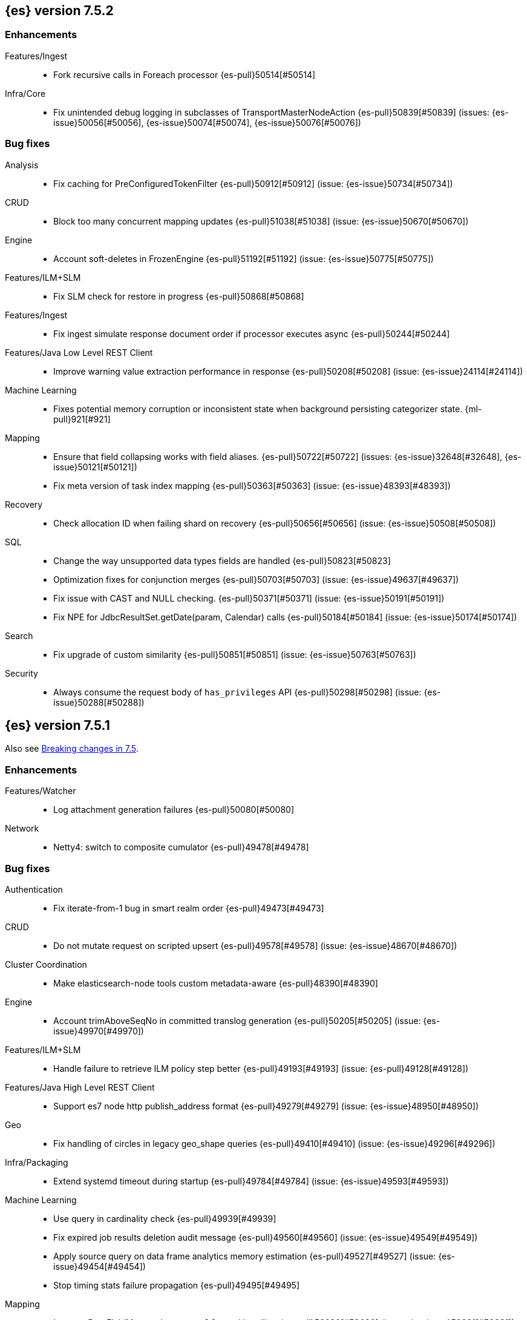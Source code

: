 [[release-notes-7.5.2]]
== {es} version 7.5.2

[[enhancement-7.5.2]]
[float]
=== Enhancements

Features/Ingest::
* Fork recursive calls in Foreach processor {es-pull}50514[#50514]

Infra/Core::
* Fix unintended debug logging in subclasses of TransportMasterNodeAction  {es-pull}50839[#50839] (issues: {es-issue}50056[#50056], {es-issue}50074[#50074], {es-issue}50076[#50076])


[[bug-7.5.2]]
[float]
=== Bug fixes

Analysis::
* Fix caching for PreConfiguredTokenFilter {es-pull}50912[#50912] (issue: {es-issue}50734[#50734])

CRUD::
* Block too many concurrent mapping updates {es-pull}51038[#51038] (issue: {es-issue}50670[#50670])

Engine::
* Account soft-deletes in FrozenEngine {es-pull}51192[#51192] (issue: {es-issue}50775[#50775])

Features/ILM+SLM::
* Fix SLM check for restore in progress {es-pull}50868[#50868]

Features/Ingest::
* Fix ingest simulate response document order if processor executes async {es-pull}50244[#50244]

Features/Java Low Level REST Client::
* Improve warning value extraction performance in response {es-pull}50208[#50208] (issue: {es-issue}24114[#24114])

Machine Learning::
* Fixes potential memory corruption or inconsistent state when background
persisting categorizer state. {ml-pull}921[#921]

Mapping::
* Ensure that field collapsing works with field aliases. {es-pull}50722[#50722] (issues: {es-issue}32648[#32648], {es-issue}50121[#50121])
* Fix meta version of task index mapping {es-pull}50363[#50363] (issue: {es-issue}48393[#48393])

Recovery::
* Check allocation ID when failing shard on recovery {es-pull}50656[#50656] (issue: {es-issue}50508[#50508])

SQL::
* Change the way unsupported data types fields are handled {es-pull}50823[#50823]
* Optimization fixes for conjunction merges {es-pull}50703[#50703] (issue: {es-issue}49637[#49637])
*  Fix issue with CAST and NULL checking. {es-pull}50371[#50371] (issue: {es-issue}50191[#50191])
* Fix NPE for JdbcResultSet.getDate(param, Calendar) calls {es-pull}50184[#50184] (issue: {es-issue}50174[#50174])

Search::
* Fix upgrade of custom similarity {es-pull}50851[#50851] (issue: {es-issue}50763[#50763])

Security::
* Always consume the request body of `has_privileges` API {es-pull}50298[#50298] (issue: {es-issue}50288[#50288])


[[release-notes-7.5.1]]
== {es} version 7.5.1

Also see <<breaking-changes-7.5,Breaking changes in 7.5>>.

[[enhancement-7.5.1]]
[float]
=== Enhancements

Features/Watcher::
* Log attachment generation failures {es-pull}50080[#50080]

Network::
* Netty4: switch to composite cumulator {es-pull}49478[#49478]



[[bug-7.5.1]]
[float]
=== Bug fixes

Authentication::
* Fix iterate-from-1 bug in smart realm order {es-pull}49473[#49473]

CRUD::
* Do not mutate request on scripted upsert {es-pull}49578[#49578] (issue: {es-issue}48670[#48670])

Cluster Coordination::
* Make elasticsearch-node tools custom metadata-aware {es-pull}48390[#48390]

Engine::
* Account trimAboveSeqNo in committed translog generation {es-pull}50205[#50205] (issue: {es-issue}49970[#49970])

Features/ILM+SLM::
* Handle failure to retrieve ILM policy step better {es-pull}49193[#49193] (issue: {es-pull}49128[#49128])

Features/Java High Level REST Client::
* Support es7 node http publish_address format {es-pull}49279[#49279] (issue: {es-issue}48950[#48950])

Geo::
* Fix handling of circles in legacy geo_shape queries {es-pull}49410[#49410] (issue: {es-issue}49296[#49296])

Infra/Packaging::
* Extend systemd timeout during startup {es-pull}49784[#49784] (issue: {es-issue}49593[#49593])

Machine Learning::
* Use query in cardinality check {es-pull}49939[#49939]
* Fix expired job results deletion audit message {es-pull}49560[#49560] (issue: {es-issue}49549[#49549])
* Apply source query on data frame analytics memory estimation {es-pull}49527[#49527] (issue: {es-issue}49454[#49454])
* Stop timing stats failure propagation {es-pull}49495[#49495]

Mapping::
* Improve DateFieldMapper `ignore_malformed` handling {es-pull}50090[#50090] (issue: {es-issue}50081[#50081])

Recovery::
* Migrate peer recovery from translog to retention lease {es-pull}49448[#49448] (issue: {es-issue}45136[#45136])

SQL::
* COUNT DISTINCT returns 0 instead of NULL for no matching docs {es-pull}50037[#50037] (issue: {es-issue}50013[#50013])
* Fix LOCATE function optional parameter handling  {es-pull}49666[#49666] (issue: {es-issue}49557[#49557])
* Fix NULL handling for FLOOR and CEIL functions {es-pull}49644[#49644] (issue: {es-issue}49556[#49556])
* Handle NULL arithmetic operations with INTERVALs {es-pull}49633[#49633] (issue: {es-issue}49297[#49297])
* Fix issue with GROUP BY YEAR() {es-pull}49559[#49559] (issue: {es-issue}49386[#49386])
* Fix issue with CASE/IIF pre-calculating results {es-pull}49553[#49553] (issue: {es-issue}49388[#49388])
* Fix issue with folding of CASE/IIF {es-pull}49449[#49449] (issue: {es-issue}49387[#49387])
* Fix issues with WEEK/ISO_WEEK/DATEDIFF {es-pull}49405[#49405] (issues: {es-issue}48209[#48209], {es-issue}49376[#49376])

Snapshot/Restore::
* Fix Index Deletion during Snapshot Finalization {es-pull}50202[#50202] (issues: {es-issue}45689[#45689], {es-issue}50200[#50200])

Transform::
* Fix possible audit logging disappearance after rolling upgrade {es-pull}49731[#49731] (issue: {es-issue}49730[#49730])


[[release-notes-7.5.0]]
== {es} version 7.5.0

Also see <<breaking-changes-7.5,Breaking changes in 7.5>>.

[[known-issues-7.5.0]]
[float]
=== Known issues

* Applying deletes or updates on an index after it has been shrunk may corrupt
the index. In order to prevent this issue, it is recommended to stop shrinking
read-write indices. For read-only indices, it is recommended to force-merge
indices after shrinking, which significantly reduces the likeliness of this
corruption in the case that deletes/updates would be applied by mistake. This
bug is fixed in {es} 7.7 and later versions. More details can be found on the
https://issues.apache.org/jira/browse/LUCENE-9300[corresponding issue].

* Stop all {transforms} during a rolling upgrade to 7.5.
If a {transform} is running during upgrade, the {transform} audit index might disappear.
(issue: {es-issue}/49730[#49730])

* Indices created in 6.x with <<date,`date`>> and <<date_nanos,`date_nanos`>> fields using formats
that are incompatible with java.time patterns will cause parsing errors, incorrect date calculations or wrong search results.
https://github.com/elastic/elasticsearch/pull/52555
This is fixed in {es} 7.7 and later versions.

[[breaking-7.5.0]]
[float]
=== Breaking changes

Search::
* Add support for aliases in queries on _index. {es-pull}46640[#46640] (issues: {es-issue}23306[#23306], {es-issue}34089[#34089])



[[deprecation-7.5.0]]
[float]
=== Deprecations

Aggregations::
* Deprecate the  "index.max_adjacency_matrix_filters" setting {es-pull}46394[#46394] (issue: {es-issue}46324[#46324])

Allocation::
* Deprecate include_relocations setting {es-pull}47443[#47443] (issue: {es-issue}46079[#46079])

Mapping::
* Deprecate `_field_names` disabling {es-pull}42854[#42854] (issue: {es-issue}27239[#27239])

Search::
* Reject regexp queries on the _index field. {es-pull}46945[#46945] (issues: {es-issue}34089[#34089], {es-issue}46640[#46640])



[[feature-7.5.0]]
[float]
=== New features

Features/ILM+SLM::
* Add API to execute SLM retention on-demand {es-pull}47405[#47405] (issues: {es-issue}43663[#43663], {es-issue}46508[#46508])
* Add retention to Snapshot Lifecycle Management {es-pull}46407[#46407] (issues: {es-issue}38461[#38461], {es-issue}43663[#43663], {es-issue}45362[#45362])

Features/Ingest::
* Add enrich processor {es-pull}48039[#48039] (issue: {es-issue}32789[#32789])

Machine Learning::
* Implement evaluation API for multiclass classification problem {es-pull}47126[#47126] (issue: {es-issue}46735[#46735])
* Implement new analysis type: classification {es-pull}46537[#46537] (issue: {es-issue}46735[#46735])
* Add audit messages for Data Frame Analytics {es-pull}46521[#46521] (issue: {es-issue}184[#184])
* Implement DataFrameAnalyticsAuditMessage and DataFrameAnalyticsAuditor {es-pull}45967[#45967]

SQL::
* SQL: Implement DATEDIFF function {es-pull}47920[#47920] (issue: {es-issue}47919[#47919])
* SQL: Implement DATEADD function {es-pull}47747[#47747] (issue: {es-issue}47746[#47746])
* SQL: Implement DATE_PART function {es-pull}47206[#47206] (issue: {es-issue}46372[#46372])
* SQL: Add alias DATETRUNC to DATE_TRUNC function {es-pull}47173[#47173] (issue: {es-issue}46473[#46473])
* SQL: Add PIVOT support {es-pull}46489[#46489]
* SQL: Implement DATE_TRUNC function {es-pull}46473[#46473] (issue: {es-issue}46319[#46319])



[[enhancement-7.5.0]]
[float]
=== Enhancements

Aggregations::
* Adjacency_matrix aggregation memory usage optimisation. {es-pull}46257[#46257] (issue: {es-issue}46212[#46212])
* Support geotile_grid aggregation in composite agg sources {es-pull}45810[#45810] (issue: {es-issue}40568[#40568])

Allocation::
* Do not cancel ongoing recovery for noop copy on broken node {es-pull}48265[#48265] (issue: {es-issue}47974[#47974])
* Shrink should not touch max_retries {es-pull}47719[#47719]
* Re-fetch shard info of primary when new node joins {es-pull}47035[#47035] (issues: {es-issue}42518[#42518], {es-issue}46959[#46959])
* Sequence number based replica allocation {es-pull}46959[#46959] (issue: {es-issue}46318[#46318])

Authorization::
* Add support to retrieve all API keys if user has privilege {es-pull}47274[#47274] (issue: {es-issue}46887[#46887])
* Add 'create_doc' index privilege {es-pull}45806[#45806]
* Reducing privileges needed by built-in beats_admin role {es-pull}41586[#41586]

CCR::
* Add Pause/Resume Auto-Follower APIs to High Level REST Client {es-pull}47989[#47989] (issue: {es-issue}47510[#47510])
* Add Pause/Resume Auto Follower APIs {es-pull}47510[#47510] (issue: {es-issue}46665[#46665])

CRUD::
* Allow optype CREATE for append-only indexing operations {es-pull}47169[#47169]

Cluster Coordination::
* Warn on slow metadata persistence {es-pull}47005[#47005]
* Improve LeaderCheck rejection messages {es-pull}46998[#46998]

Engine::
* Do not warm up searcher in engine constructor {es-pull}48605[#48605] (issue: {es-issue}47186[#47186])
* Refresh should not acquire readLock {es-pull}48414[#48414] (issue: {es-issue}47186[#47186])
* Avoid unneeded refresh with concurrent realtime gets {es-pull}47895[#47895]
* sync before trimUnreferencedReaders to improve index preformance {es-pull}47790[#47790] (issues: {es-issue}46201[#46201], {es-issue}46203[#46203])
* Limit number of retaining translog files for peer recovery {es-pull}47414[#47414]
* Remove isRecovering method from Engine {es-pull}47039[#47039]

Features/ILM+SLM::
* Separate SLM stop/start/status API from ILM {es-pull}47710[#47710] (issue: {es-issue}43663[#43663])
* Set default SLM retention invocation time {es-pull}47604[#47604] (issue: {es-issue}43663[#43663])
* ILM: Skip rolling indexes that are already rolled {es-pull}47324[#47324] (issue: {es-issue}44175[#44175])
*  Add support for POST requests to SLM Execute API  {es-pull}47061[#47061]
* Wait for snapshot completion in SLM snapshot invocation {es-pull}47051[#47051] (issues: {es-issue}38461[#38461], {es-issue}43663[#43663])
* Add node setting for disabling SLM {es-pull}46794[#46794] (issue: {es-issue}38461[#38461])
* ILM: parse origination date from index name {es-pull}46755[#46755] (issues: {es-issue}42449[#42449], {es-issue}46561[#46561])
* [ILM] Add date setting to calculate index age {es-pull}46561[#46561] (issue: {es-issue}42449[#42449])

Features/Ingest::
* Add the ability to require an ingest pipeline {es-pull}46847[#46847]

Features/Java High Level REST Client::
* add function submitDeleteByQueryTask in class RestHighLevelClient {es-pull}46833[#46833]
* return Cancellable in RestHighLevelClient {es-pull}45688[#45688] (issue: {es-issue}44802[#44802])

Features/Java Low Level REST Client::
* Add cloudId builder to the HLRC {es-pull}47868[#47868]
* Add support for cancelling async requests in low-level REST client {es-pull}45379[#45379] (issues: {es-issue}43332[#43332], {es-issue}44802[#44802])

Features/Monitoring::
* Remove hard coded version_created in default monitoring alerts {es-pull}47744[#47744]

Infra/Circuit Breakers::
* Emit log message when parent circuit breaker trips {es-pull}47000[#47000]
* Fix G1 GC default IHOP {es-pull}46169[#46169]

Infra/Core::
* Introduce system JVM options {es-pull}48252[#48252] (issue: {es-issue}48222[#48222])
* Set start of the week to Monday for root locale {es-pull}43652[#43652] (issues: {es-issue}41670[#41670], {es-issue}42588[#42588], {es-issue}43275[#43275])

Infra/Packaging::
* Package the JDK into jdk.app on macOS {es-pull}48765[#48765]
* Move ES_TMPDIR substitution into jvm options parser {es-pull}47189[#47189] (issue: {es-issue}47133[#47133])
* Clarify missing java error message {es-pull}46160[#46160] (issue: {es-issue}44139[#44139])

Infra/Scripting::
* Add explanations to script score queries {es-pull}46693[#46693]

Infra/Settings::
* Do not reference values for filtered settings {es-pull}48066[#48066]
* Allow setting validation against arbitrary types {es-pull}47264[#47264] (issue: {es-issue}25560[#25560])
* Clarify error message on keystore write permissions {es-pull}46321[#46321]
* Add more meaningful keystore version mismatch errors {es-pull}46291[#46291] (issue: {es-issue}44624[#44624])

Machine Learning::
* Throw an exception when memory usage estimation endpoint encounters empty data frame. {es-pull}49143[#49143] (issue: {es-issue}49140[#49140])
* Change format of MulticlassConfusionMatrix result to be more self-explanatory {es-pull}48174[#48174] (issue: {es-issue}46735[#46735])
* Make num_top_classes parameter's default value equal to 2 {es-pull}48119[#48119] (issue: {es-issue}46735[#46735])
* [ML] Add option to stop datafeed that finds no data {es-pull}47922[#47922]
* Allow integer types for classification's dependent variable {es-pull}47902[#47902] (issue: {es-issue}46735[#46735])
* [ML] Add lazy assignment job config option {es-pull}47726[#47726]
* [ML] Additional outlier detection parameters {es-pull}47600[#47600]
* [ML] More accurate job memory overhead {es-pull}47516[#47516]
* [ML] Throttle the delete-by-query of expired results {es-pull}47177[#47177] (issues: {es-issue}47003[#47003], {es-issue}47103[#47103])

Mapping::
* Add migration tool checks for _field_names disabling {es-pull}46972[#46972] (issues: {es-issue}42854[#42854], {es-issue}46681[#46681])

Network::
* Introduce simple remote connection strategy {es-pull}47480[#47480]
* Enhanced logging when transport is misconfigured to talk to HTTP port {es-pull}45964[#45964] (issue: {es-issue}32688[#32688])

Recovery::
* Do not send recovery requests with CancellableThreads {es-pull}46287[#46287] (issue: {es-issue}46178[#46178])

SQL::
* SQL: make date/datetime and interval types compatible in conditional functions {es-pull}47595[#47595] (issue: {es-issue}46674[#46674])
* SQL: use calendar interval of 1y instead of fixed interval for grouping by YEAR and HISTOGRAMs {es-pull}47558[#47558] (issue: {es-issue}40162[#40162])
* SQL: Support queries with HAVING over SELECT {es-pull}46709[#46709] (issue: {es-issue}37051[#37051])
* SQL: Add support for shape type {es-pull}46464[#46464] (issues: {es-issue}43644[#43644], {es-issue}46412[#46412])

Search::
* Remove response search phase from ExpandSearchPhase {es-pull}48401[#48401]
* Add builder for distance_feature to QueryBuilders {es-pull}47846[#47846] (issue: {es-issue}47767[#47767])
* Fold InitialSearchPhase into AbstractSearchAsyncAction {es-pull}47182[#47182]
* max_children exist only in top level nested sort {es-pull}46731[#46731]
* First round of optimizations for vector functions. {es-pull}46294[#46294] (issues: {es-issue}45390[#45390], {es-issue}45936[#45936], {es-issue}46103[#46103], {es-issue}46155[#46155], {es-issue}46190[#46190], {es-issue}46202[#46202])
* Throw exception in scroll requests using `from` {es-pull}46087[#46087] (issues: {es-issue}26235[#26235], {es-issue}44493[#44493], {es-issue}9373[#9373])

Snapshot/Restore::
* Track Repository Gen. in BlobStoreRepository {es-pull}48944[#48944] (issues: {es-issue}38941[#38941], {es-issue}47520[#47520], {es-issue}47834[#47834], {es-issue}49048[#49048])
* Resume partial download from S3 on connection drop {es-pull}46589[#46589]
* More Efficient Ordering of Shard Upload Execution {es-pull}42791[#42791]

Transform::
* [ML][Transforms] allow executor to call start on started task {es-pull}46347[#46347]
* [ML-DataFrame] improve error message for timeout case in stop {es-pull}46131[#46131] (issue: {es-issue}45610[#45610])
* [ML][Data Frame] add support for `wait_for_checkpoint` flag on `_stop` API {es-pull}45469[#45469] (issue: {es-issue}45293[#45293])



[[bug-7.5.0]]
[float]
=== Bug fixes

Aggregations::
* Fix ignoring missing values in min/max aggregations {es-pull}48970[#48970] (issue: {es-issue}48905[#48905])
* DocValueFormat implementation for date range fields {es-pull}47472[#47472] (issues: {es-issue}47323[#47323], {es-issue}47469[#47469])

Allocation::
* Auto-expand replicated closed indices {es-pull}48973[#48973]
* Handle negative free disk space in deciders {es-pull}48392[#48392] (issue: {es-issue}48380[#48380])
* Dangling indices strip aliases {es-pull}47581[#47581]
* Cancel recoveries even if all shards assigned {es-pull}46520[#46520]
* Fail allocation of new primaries in empty cluster {es-pull}43284[#43284] (issue: {es-issue}41073[#41073])

Analysis::
* Reset Token position on reuse in `predicate_token_filter` {es-pull}47424[#47424] (issue: {es-issue}47197[#47197])

Audit::
* Audit log filter and marker {es-pull}45456[#45456] (issue: {es-issue}47251[#47251])

Authentication::
* Add owner flag parameter to the rest spec {es-pull}48500[#48500] (issue: {es-issue}48499[#48499])
* Add populate_user_metadata in OIDC realm {es-pull}48357[#48357] (issue: {es-issue}48217[#48217])
* Remove unnecessary details logged for OIDC {es-pull}48271[#48271]
* Fix AD realm additional metadata {es-pull}47179[#47179] (issue: {es-issue}45848[#45848])
* Fallback to realm authc if ApiKey fails {es-pull}46538[#46538]
* PKI realm accept only verified certificates {es-pull}45590[#45590]

Authorization::
* Fix security origin for TokenService#findActiveTokensFor... {es-pull}47418[#47418] (issue: {es-issue}47151[#47151])
* Use 'should' clause instead of 'filter' when querying native privileges {es-pull}47019[#47019]
* Do not rewrite aliases on remove-index from aliases requests {es-pull}46989[#46989]
* Validate index and cluster privilege names when creating a role {es-pull}46361[#46361] (issue: {es-issue}29703[#29703])
* Validate `query` field when creating roles {es-pull}46275[#46275] (issue: {es-issue}34252[#34252])

CCR::
* CCR should auto-retry rejected execution exceptions {es-pull}49213[#49213]
* Do not auto-follow closed indices {es-pull}47721[#47721] (issue: {es-issue}47582[#47582])
* Relax maxSeqNoOfUpdates assertion in FollowingEngine {es-pull}47188[#47188] (issue: {es-issue}47137[#47137])
* Handle lower retaining seqno retention lease error {es-pull}46420[#46420] (issues: {es-issue}46013[#46013], {es-issue}46416[#46416])

CRUD::
* Close query cache on index service creation failure {es-pull}48230[#48230] (issue: {es-issue}48186[#48186])
* Use optype CREATE for single auto-id index requests {es-pull}47353[#47353]
* Ignore replication for noop updates {es-pull}46458[#46458] (issues: {es-issue}41065[#41065], {es-issue}44603[#44603], {es-issue}46366[#46366])

Client::
* Correct default refresh policy for security APIs {es-pull}46896[#46896]

Cluster Coordination::
* Ignore metadata of deleted indices at start {es-pull}48918[#48918]
* Omit writing index metadata for non-replicated closed indices on data-only node {es-pull}47285[#47285] (issue: {es-issue}47276[#47276])
* Assert no exceptions during state application {es-pull}47090[#47090] (issue: {es-issue}47038[#47038])
* Remove trailing comma from nodes lists {es-pull}46484[#46484]

Distributed::
* Closed shard should never open new engine {es-pull}47186[#47186] (issues: {es-issue}45263[#45263], {es-issue}47060[#47060])
* Fix false positive out of sync warning in synced-flush {es-pull}46576[#46576] (issues: {es-issue}28464[#28464], {es-issue}30244[#30244])
* Suppress warning logs from background sync on relocated primary {es-pull}46247[#46247] (issues: {es-issue}40800[#40800], {es-issue}42241[#42241])

Engine::
* Greedily advance safe commit on new global checkpoint {es-pull}48559[#48559] (issue: {es-issue}48532[#48532])

Features/ILM+SLM::
* Don't halt policy execution on policy trigger exception {es-pull}49128[#49128]
* Don't schedule SLM jobs when services have been stopped {es-pull}48658[#48658] (issue: {es-issue}47749[#47749])
* Ensure SLM stats does not block an in-place upgrade from 7.4 {es-pull}48367[#48367]
* Ensure SLM stats does not block an in-place upgrade from 7.4 {es-pull}48361[#48361]
* Add SLM support to xpack usage and info APIs {es-pull}48096[#48096] (issue: {es-issue}43663[#43663])
* Change policy_id to list type in slm.get_lifecycle {es-pull}47766[#47766] (issue: {es-issue}47765[#47765])
* Throw error retrieving non-existent SLM policy {es-pull}47679[#47679] (issue: {es-issue}47664[#47664])
* Handle partial failure retrieving segments in SegmentCountStep {es-pull}46556[#46556]
* Fixes for API specification {es-pull}46522[#46522]

Features/Indices APIs::
* Fix Rollover error when alias has closed indices {es-pull}47148[#47148] (issue: {es-issue}47146[#47146])

Features/Ingest::
* Do not wrap ingest processor exception with IAE {es-pull}48816[#48816] (issue: {es-issue}48810[#48810])
* Introduce dedicated ingest processor exception {es-pull}48810[#48810] (issue: {es-issue}48803[#48803])
* Allow dropping documents with auto-generated ID {es-pull}46773[#46773] (issue: {es-issue}46678[#46678])
* Expose cache setting in UserAgentPlugin {es-pull}46533[#46533]

Features/Java High Level REST Client::
* fix incorrect comparison {es-pull}48208[#48208]
* Fix ILM HLRC Javadoc->Documentation links {es-pull}48083[#48083]
* Change HLRC count request to accept a QueryBuilder {es-pull}46904[#46904] (issue: {es-issue}46829[#46829])
* [HLRC] Send min_score as query string parameter to the count API {es-pull}46829[#46829] (issue: {es-issue}46474[#46474])
* HLRC multisearchTemplate forgot params {es-pull}46492[#46492] (issue: {es-issue}46488[#46488])
* Added fields for MultiTermVectors (#42232) {es-pull}42877[#42877] (issue: {es-issue}42232[#42232])

Features/Java Low Level REST Client::
* Update http-core and http-client dependencies {es-pull}46549[#46549] (issues: {es-issue}45379[#45379], {es-issue}45577[#45577], {es-issue}45808[#45808])

Features/Monitoring::
* [Monitoring] Add new cluster privilege now necessary for the stack monitoring ui {es-pull}47871[#47871]
* Validating monitoring hosts setting while parsing {es-pull}47246[#47246] (issue: {es-issue}47125[#47125])

Features/Watcher::
* Fix class used to initialize logger in Watcher {es-pull}46467[#46467]
* Fix wrong URL encoding in watcher HTTP client {es-pull}45894[#45894] (issue: {es-issue}44970[#44970])
* Prevent deadlock by using separate schedulers {es-pull}48697[#48697] (issues: {es-issue}41451[#41451], {es-issue}47599[#47599])
* Fix cluster alert for watcher/monitoring IndexOutOfBoundsExcep… {es-pull}45308[#45308] (issue: {es-issue}43184[#43184])

Geo::
* Geo: implement proper handling of out of bounds geo points {es-pull}47734[#47734] (issue: {es-issue}43916[#43916])
* Geo: Fixes indexing of linestrings that go around the globe {es-pull}47471[#47471] (issues: {es-issue}43826[#43826], {es-issue}43837[#43837])
* Provide better error when updating geo_shape field mapper settings {es-pull}47281[#47281] (issue: {es-issue}47006[#47006])
* Geo: fix indexing of west to east linestrings crossing the antimeridian {es-pull}46601[#46601] (issue: {es-issue}43775[#43775])
* Reset queryGeometry in ShapeQueryTests {es-pull}45974[#45974] (issue: {es-issue}45628[#45628])

Highlighting::
* Fix highlighting of overlapping terms in the unified highlighter {es-pull}47227[#47227]
* Fix highlighting for script_score query {es-pull}46507[#46507] (issue: {es-issue}46471[#46471])

Infra/Core::
* Don't drop user's MaxDirectMemorySize flag on jdk8/windows {es-pull}48657[#48657] (issues: {es-issue}44174[#44174], {es-issue}48365[#48365])
* Warn when MaxDirectMemorySize may be incorrect (Windows/JDK8 only issue) {es-pull}48365[#48365] (issue: {es-issue}47384[#47384])
* Support optional parsers in any order with DateMathParser and roundup {es-pull}46654[#46654] (issue: {es-issue}45284[#45284])

Infra/Logging::
* SearchSlowLog uses a non thread-safe object to escape json {es-pull}48363[#48363] (issues: {es-issue}44642[#44642], {es-issue}48358[#48358])

Infra/Scripting::
* Drop stored scripts with the old style-id {es-pull}48078[#48078] (issue: {es-issue}47593[#47593])

Machine Learning::
* [ML] Fixes for stop datafeed edge cases {es-pull}49191[#49191] (issues: {es-issue}43670[#43670], {es-issue}48931[#48931])
* [ML] Avoid NPE when node load is calculated on job assignment {es-pull}49186[#49186] (issue: {es-issue}49150[#49150])
* Do not throw exceptions resulting from persisting datafeed timing stats. {es-pull}49044[#49044] (issue: {es-issue}49032[#49032])
* [ML] Deduplicate multi-fields for data frame analytics {es-pull}48799[#48799] (issues: {es-issue}48756[#48756], {es-issue}48770[#48770])
* [ML] Prevent fetching multi-field from source {es-pull}48770[#48770] (issue: {es-issue}48756[#48756])
* [ML] Fix detection of syslog-like timestamp in find_file_structure {es-pull}47970[#47970]
* Fix serialization of evaluation response. {es-pull}47557[#47557]
* [ML] Reinstate ML daily maintenance actions {es-pull}47103[#47103] (issue: {es-issue}47003[#47003])
* [ML] fix two datafeed flush lockup bugs {es-pull}46982[#46982]

Network::
* Fix es.http.cname_in_publish_address Deprecation Logging {es-pull}47451[#47451] (issue: {es-issue}47436[#47436])

Recovery::
* Ignore Lucene index in peer recovery if translog corrupted {es-pull}49114[#49114]

Reindex::
* Fix issues with serializing BulkByScrollResponse {es-pull}45357[#45357]

SQL::
* SQL: Fix issue with mins & hours for DATEDIFF {es-pull}49252[#49252]
* SQL: Fix issue with negative literels and parentheses {es-pull}48113[#48113] (issue: {es-issue}48009[#48009])
* SQL: add "format" for "full" date range queries {es-pull}48073[#48073] (issue: {es-issue}48033[#48033])
* SQL: Fix arg verification for DateAddProcessor {es-pull}48041[#48041]
* SQL: Fix Nullability of DATEADD {es-pull}47921[#47921]
* SQL: Allow whitespaces in escape patterns {es-pull}47577[#47577] (issue: {es-issue}47401[#47401])
* SQL: fix multi full-text functions usage with aggregate functions {es-pull}47444[#47444] (issue: {es-issue}47365[#47365])
* SQL: Check case where the pivot limit is reached {es-pull}47121[#47121] (issue: {es-issue}47002[#47002])
* SQL: Properly handle indices with no/empty mapping {es-pull}46775[#46775] (issue: {es-issue}46757[#46757])
* SQL: improve ResultSet behavior when no rows are available {es-pull}46753[#46753] (issue: {es-issue}46750[#46750])
* SQL: use the correct data type for types conversion {es-pull}46574[#46574] (issue: {es-issue}46090[#46090])
* SQL: Fix issue with common type resolution {es-pull}46565[#46565] (issue: {es-issue}46551[#46551])
* SQL: fix scripting for grouped by datetime functions {es-pull}46421[#46421] (issue: {es-issue}40241[#40241])
* SQL: Use null schema response {es-pull}46386[#46386] (issue: {es-issue}46381[#46381])
* SQL: Fix issue with IIF function when condition folds {es-pull}46290[#46290] (issue: {es-issue}46268[#46268])
* SQL: Fix issue with DataType for CASE with NULL {es-pull}46173[#46173] (issue: {es-issue}46032[#46032])
* SQL: Failing Group By queries due to different ExpressionIds {es-pull}43072[#43072] (issues: {es-issue}33361[#33361], {es-issue}34543[#34543], {es-issue}36074[#36074], {es-issue}37044[#37044], {es-issue}40001[#40001], {es-issue}40240[#40240], {es-issue}41159[#41159], {es-issue}42041[#42041], {es-issue}46316[#46316])
* SQL: wrong number of values for columns {es-pull}42122[#42122]

Search::
* Lucene#asSequentialBits gets the leadCost backwards. {es-pull}48335[#48335]
* Ensure that we don't call listener twice when detecting a partial failures in _search {es-pull}47694[#47694]
* Fix alias field resolution in match query {es-pull}47369[#47369]
* Multi-get requests should wait for search active {es-pull}46283[#46283] (issue: {es-issue}27500[#27500])
* Resolve the incorrect scroll_current when delete or close index {es-pull}45226[#45226]
* Don't apply the plugin's reader wrapper in can_match phase {es-pull}47816[#47816] (issue: {es-issue}46817[#46817])

Security::
* Remove uniqueness constraint for API key name and make it optional {es-pull}47549[#47549] (issue: {es-issue}46646[#46646])
* Initialize document subset bit set cache used for DLS {es-pull}46211[#46211] (issue: {es-issue}45147[#45147])

Snapshot/Restore::
* Fix RepoCleanup not Removed on Master-Failover {es-pull}49217[#49217]
* Make FsBlobContainer Listing Resilient to Concurrent Modifications {es-pull}49142[#49142] (issue: {es-issue}37581[#37581])
* Fix SnapshotShardStatus Reporting for Failed Shard {es-pull}48556[#48556] (issue: {es-issue}48526[#48526])
* Cleanup Concurrent RepositoryData Loading {es-pull}48329[#48329] (issue: {es-issue}48122[#48122])
* Fix Bug in Azure Repo Exception Handling {es-pull}47968[#47968]
* Make loadShardSnapshot Exceptions Consistent {es-pull}47728[#47728] (issue: {es-issue}47507[#47507])
* Fix Snapshot Corruption in Edge Case {es-pull}47552[#47552] (issues: {es-issue}46250[#46250], {es-issue}47550[#47550])
* Fix Bug in Snapshot Status Response Timestamps {es-pull}46919[#46919] (issue: {es-issue}46913[#46913])
* Normalize Blob Store Repo Paths {es-pull}46869[#46869] (issue: {es-issue}41814[#41814])
* GCS deleteBlobsIgnoringIfNotExists should catch StorageException {es-pull}46832[#46832] (issue: {es-issue}46772[#46772])
* Execute SnapshotsService Error Callback on Generic Thread {es-pull}46277[#46277]
* Make Snapshot Logic Write Metadata after Segments {es-pull}45689[#45689] (issue: {es-issue}41581[#41581])

Store::
* Allow truncation of clean translog {es-pull}47866[#47866]

Task Management::
* Fix .tasks index strict mapping: parent_id should be parent_task_id {es-pull}48393[#48393]

Transform::
* [Transform] do not fail checkpoint creation due to global checkpoint mismatch {es-pull}48423[#48423] (issue: {es-issue}48379[#48379])
* [7.5][Transform] prevent assignment if any node is older than 7.4 {es-pull}48055[#48055] (issue: {es-issue}48019[#48019])
* [Transform] prevent assignment to nodes older than 7.4 {es-pull}48044[#48044] (issue: {es-issue}48019[#48019])
* [ML][Transforms] fix bwc serialization with 7.3 {es-pull}48021[#48021]
* [ML][Transforms] signal listener early on task _stop failure {es-pull}47954[#47954]
* [ML][Transform] Use field_caps API for mapping deduction {es-pull}46703[#46703] (issue: {es-issue}46694[#46694])
* [ML-DataFrame] Fix off-by-one error in checkpoint operations_behind {es-pull}46235[#46235]



[[regression-7.5.0]]
[float]
=== Regressions

Aggregations::
* Implement rounding optimization for fixed offset timezones {es-pull}46670[#46670] (issue: {es-issue}45702[#45702])

Infra/Core::
* [Java.time] Support partial parsing {es-pull}46814[#46814] (issues: {es-issue}45284[#45284], {es-issue}47473[#47473])
* Enable ResolverStyle.STRICT for java formatters {es-pull}46675[#46675]



[[upgrade-7.5.0]]
[float]
=== Upgrades

Infra/Scripting::
* Update mustache dependency to 0.9.6 {es-pull}46243[#46243]

Snapshot/Restore::
* Update AWS SDK for repository-s3 plugin to support IAM Roles for Service Accounts {es-pull}46969[#46969]
* Upgrade to Azure SDK 8.4.0 {es-pull}46094[#46094]

Store::
* Upgrade to Lucene 8.3. {es-pull}48829[#48829]
